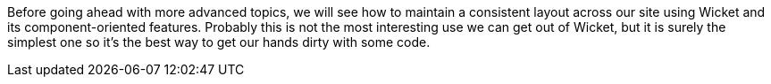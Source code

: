 
Before going ahead with more advanced topics, we will see how to maintain a consistent layout across our site using Wicket and its component-oriented features. Probably this is not the most interesting use we can get out of Wicket, but it is surely the simplest one so it's the best way to get our hands dirty with some code.

